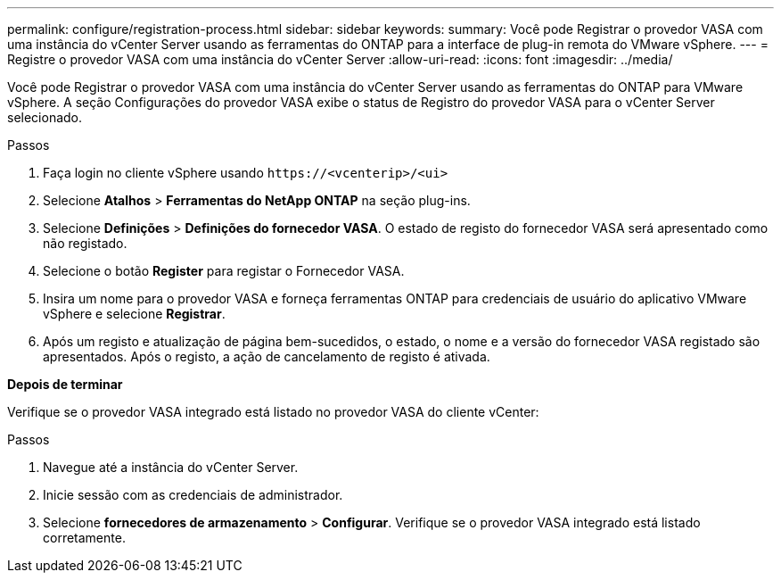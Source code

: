 ---
permalink: configure/registration-process.html 
sidebar: sidebar 
keywords:  
summary: Você pode Registrar o provedor VASA com uma instância do vCenter Server usando as ferramentas do ONTAP para a interface de plug-in remota do VMware vSphere. 
---
= Registre o provedor VASA com uma instância do vCenter Server
:allow-uri-read: 
:icons: font
:imagesdir: ../media/


[role="lead"]
Você pode Registrar o provedor VASA com uma instância do vCenter Server usando as ferramentas do ONTAP para VMware vSphere. A seção Configurações do provedor VASA exibe o status de Registro do provedor VASA para o vCenter Server selecionado.

.Passos
. Faça login no cliente vSphere usando `\https://<vcenterip>/<ui>`
. Selecione *Atalhos* > *Ferramentas do NetApp ONTAP* na seção plug-ins.
. Selecione *Definições* > *Definições do fornecedor VASA*. O estado de registo do fornecedor VASA será apresentado como não registado.
. Selecione o botão *Register* para registar o Fornecedor VASA.
. Insira um nome para o provedor VASA e forneça ferramentas ONTAP para credenciais de usuário do aplicativo VMware vSphere e selecione *Registrar*.
. Após um registo e atualização de página bem-sucedidos, o estado, o nome e a versão do fornecedor VASA registado são apresentados. Após o registo, a ação de cancelamento de registo é ativada.


*Depois de terminar*

Verifique se o provedor VASA integrado está listado no provedor VASA do cliente vCenter:

.Passos
. Navegue até a instância do vCenter Server.
. Inicie sessão com as credenciais de administrador.
. Selecione *fornecedores de armazenamento* > *Configurar*. Verifique se o provedor VASA integrado está listado corretamente.

